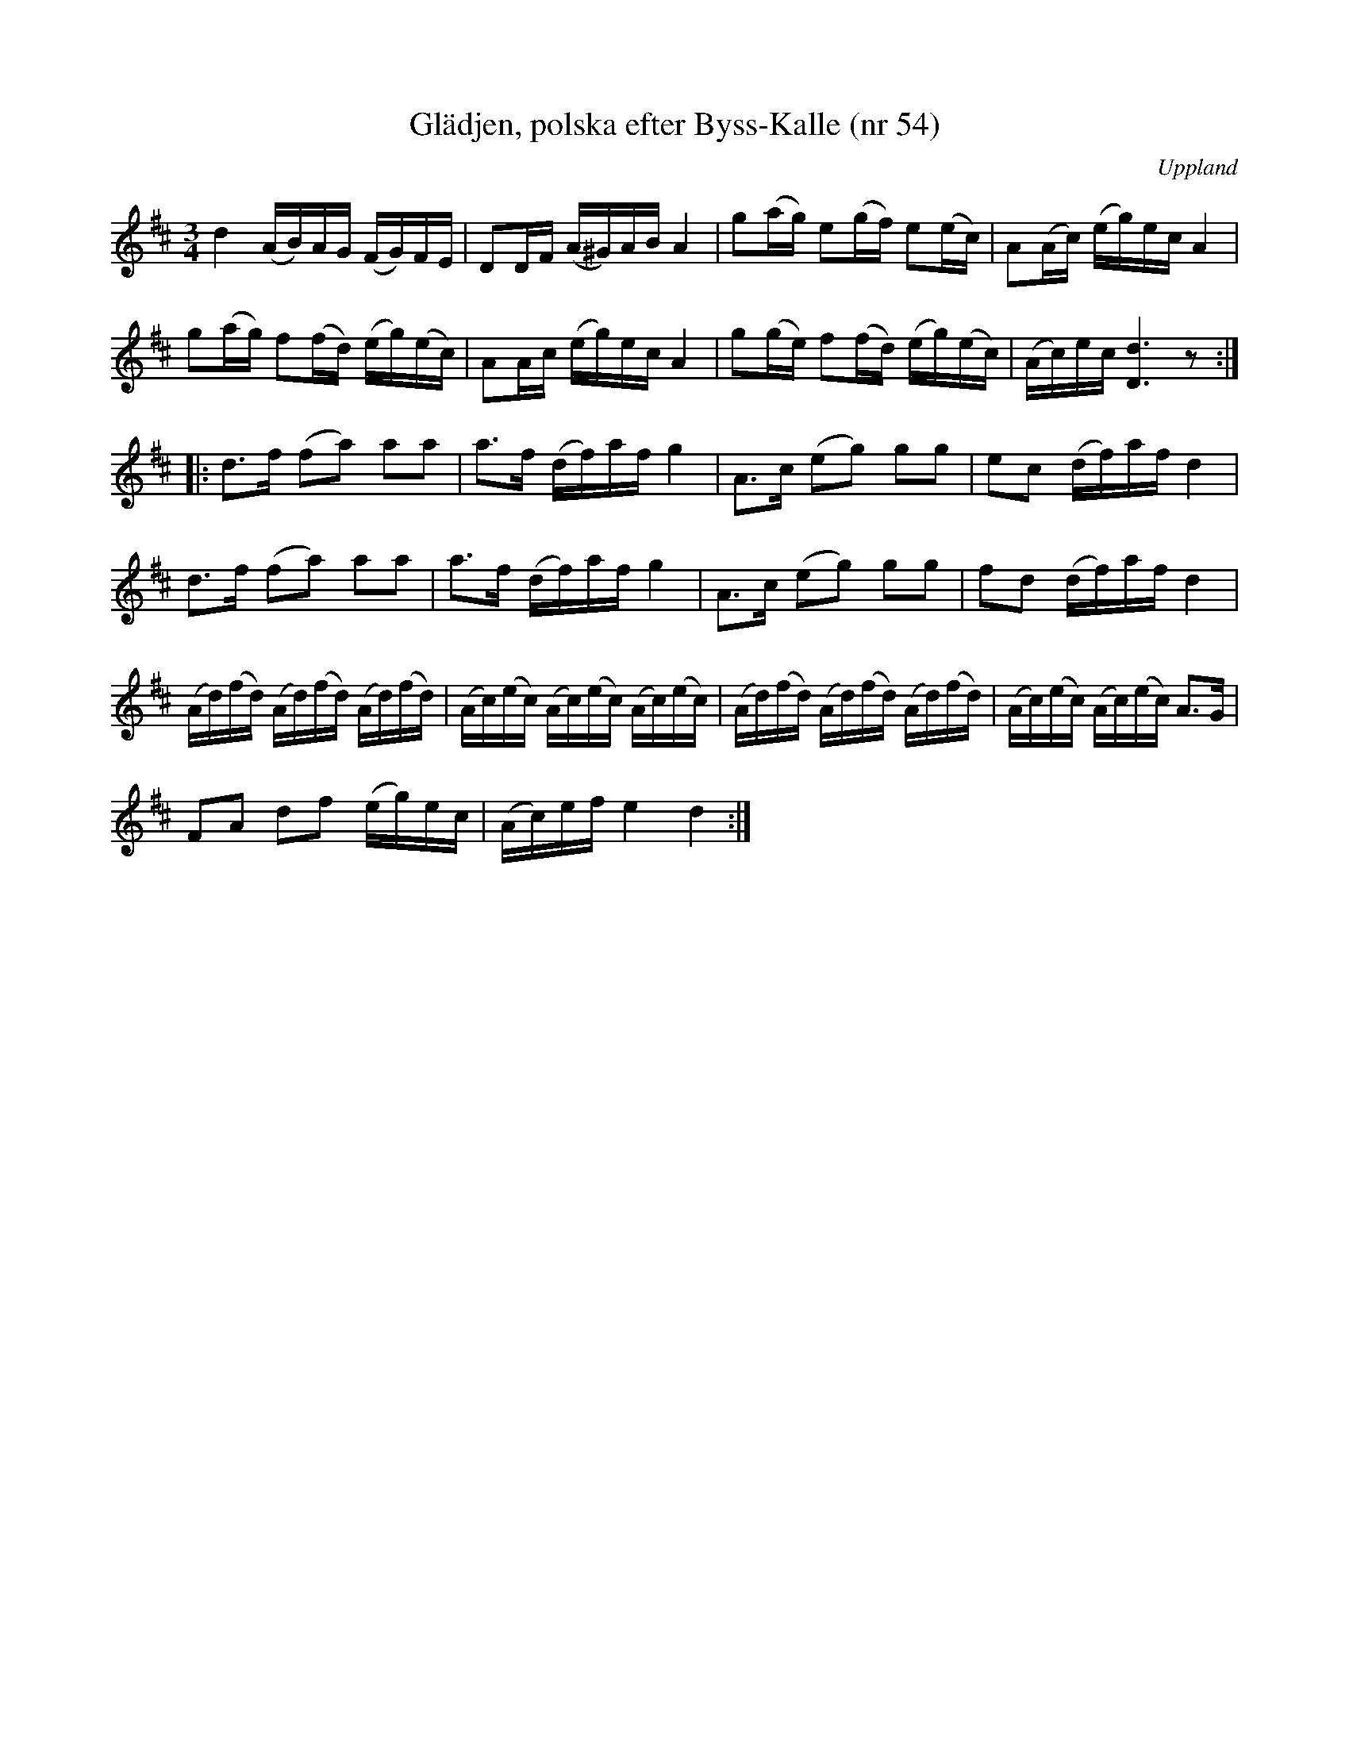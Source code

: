 %%abc-charset utf-8

X: 54
T: Glädjen, polska efter Byss-Kalle (nr 54)
S: efter Byss-Kalle
B: 57 låtar efter Byss-Kalle nr 54
N: I uppteckningen står: "Dessa polskar ha meddelats av Rune Lundqvist från Torsåker, vilken i sin ordning erhållit dem från Joel Rådberg, Sandviken. Enligt uppgift av Lundqvist skulle Rådberg fått melodierna 1931 av Arvid Tjällstedt".
B: Jämför SMUS - katalog M36 bild 22 nr 100 ur [[Notböcker/220 Svenska Folkdanser]] - den är litet annorlunda men har en liknande form.
O: Uppland
R: Polska
Z: Nils L
M: 3/4
L: 1/16
K: D
d4 (AB)AG (FG)FE | D2DF (A^G)AB A4 | g2(ag) e2(gf) e2(ec) | A2(Ac) (eg)ec A4 |
g2(ag) f2(fd) (eg)(ec) | A2Ac (eg)ec A4 | g2(ge) f2(fd) (eg)(ec) | (Ac)ec [D6d6] z2 ::
d2>f2 (f2a2) a2a2 | a2>f2 (df)af g4 | A2>c2 (e2g2) g2g2 | e2c2 (df)af d4 |
d2>f2 (f2a2) a2a2 | a2>f2 (df)af g4 | A2>c2 (e2g2) g2g2 | f2d2 (df)af d4 |
(Ad)(fd) (Ad)(fd) (Ad)(fd) | (Ac)(ec) (Ac)(ec) (Ac)(ec) | (Ad)(fd) (Ad)(fd) (Ad)(fd) | (Ac)(ec) (Ac)(ec) A2>G2 |
F2A2 d2f2 (eg)ec | (Ac)ef e4 d4 :|

